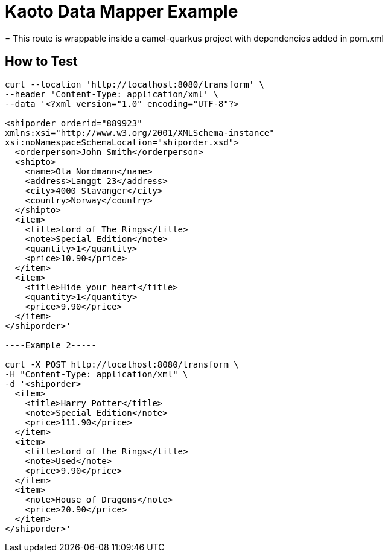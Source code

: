 = Kaoto Data Mapper Example
= This route is wrappable inside a camel-quarkus project with dependencies added in pom.xml

== How to Test
----
curl --location 'http://localhost:8080/transform' \
--header 'Content-Type: application/xml' \
--data '<?xml version="1.0" encoding="UTF-8"?>

<shiporder orderid="889923"
xmlns:xsi="http://www.w3.org/2001/XMLSchema-instance"
xsi:noNamespaceSchemaLocation="shiporder.xsd">
  <orderperson>John Smith</orderperson>
  <shipto>
    <name>Ola Nordmann</name>
    <address>Langgt 23</address>
    <city>4000 Stavanger</city>
    <country>Norway</country>
  </shipto>
  <item>
    <title>Lord of The Rings</title>
    <note>Special Edition</note>
    <quantity>1</quantity>
    <price>10.90</price>
  </item>
  <item>
    <title>Hide your heart</title>
    <quantity>1</quantity>
    <price>9.90</price>
  </item>
</shiporder>'

----Example 2-----

curl -X POST http://localhost:8080/transform \
-H "Content-Type: application/xml" \
-d '<shiporder>
  <item>
    <title>Harry Potter</title>
    <note>Special Edition</note>
    <price>111.90</price>
  </item>
  <item>
    <title>Lord of the Rings</title>
    <note>Used</note>
    <price>9.90</price>
  </item>
  <item>
    <note>House of Dragons</note>
    <price>20.90</price>
  </item>
</shiporder>'